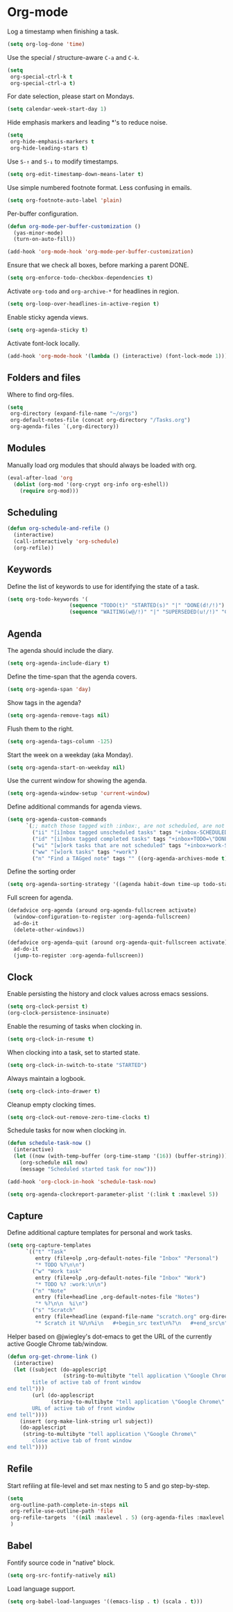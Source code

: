 * Org-mode

  Log a timestamp when finishing a task.

  #+begin_src emacs-lisp
    (setq org-log-done 'time)
  #+end_src

  Use the special / structure-aware =C-a= and =C-k=.

  #+begin_src emacs-lisp
    (setq
     org-special-ctrl-k t
     org-special-ctrl-a t)
  #+end_src

  For date selection, please start on Mondays.

  #+begin_src emacs-lisp
    (setq calendar-week-start-day 1)
  #+end_src

  Hide emphasis markers and leading *'s to reduce noise.

  #+begin_src emacs-lisp
    (setq
     org-hide-emphasis-markers t
     org-hide-leading-stars t)
  #+end_src

  Use =S-↑= and =S-↓= to modify timestamps.

  #+begin_src emacs-lisp
    (setq org-edit-timestamp-down-means-later t)
  #+end_src

  Use simple numbered footnote format. Less confusing in emails.

  #+begin_src emacs-lisp
    (setq org-footnote-auto-label 'plain)
  #+end_src

  Per-buffer configuration.

  #+begin_src emacs-lisp
    (defun org-mode-per-buffer-customization ()
      (yas-minor-mode)
      (turn-on-auto-fill))

    (add-hook 'org-mode-hook 'org-mode-per-buffer-customization)
  #+end_src

  Ensure that we check all boxes, before marking a parent DONE.

  #+begin_src emacs-lisp
    (setq org-enforce-todo-checkbox-dependencies t)
  #+end_src

  Activate =org-todo= and =org-archive-*= for headlines in region.

  #+begin_src emacs-lisp
    (setq org-loop-over-headlines-in-active-region t)
  #+end_src

  Enable sticky agenda views.

  #+begin_src emacs-lisp
    (setq org-agenda-sticky t)
  #+end_src

  Activate font-lock locally.

  #+begin_src emacs-lisp
    (add-hook 'org-mode-hook '(lambda () (interactive) (font-lock-mode 1)))
  #+end_src

** Folders and files

   Where to find org-files.

   #+begin_src emacs-lisp
     (setq
      org-directory (expand-file-name "~/orgs")
      org-default-notes-file (concat org-directory "/Tasks.org")
      org-agenda-files `(,org-directory))
   #+end_src

** Modules

   Manually load org modules that should always be loaded with org.

   #+begin_src emacs-lisp
     (eval-after-load 'org
       (dolist (org-mod '(org-crypt org-info org-eshell))
         (require org-mod)))
   #+end_src

** Scheduling

   #+begin_src emacs-lisp
     (defun org-schedule-and-refile ()
       (interactive)
       (call-interactively 'org-schedule)
       (org-refile))
   #+end_src

** Keywords

   Define the list of keywords to use for identifying the state of a
   task.

   #+begin_src emacs-lisp
     (setq org-todo-keywords '(
                         (sequence "TODO(t)" "STARTED(s)" "|" "DONE(d!/!)")
                         (sequence "WAITING(w@/!)" "|" "SUPERSEDED(u!/!)" "CANCELLED(c@/!)")))
   #+end_src

** Agenda

   The agenda should include the diary.

   #+begin_src emacs-lisp
     (setq org-agenda-include-diary t)
   #+end_src

   Define the time-span that the agenda covers.

   #+begin_src emacs-lisp
     (setq org-agenda-span 'day)
   #+end_src

   Show tags in the agenda?

   #+begin_src emacs-lisp
     (setq org-agenda-remove-tags nil)
   #+end_src

   Flush them to the right.

   #+begin_src emacs-lisp
     (setq org-agenda-tags-column -125)
   #+end_src

   Start the week on a weekday (aka Monday).

   #+begin_src emacs-lisp
     (setq org-agenda-start-on-weekday nil)
   #+end_src

   Use the current window for showing the agenda.

   #+begin_src emacs-lisp
     (setq org-agenda-window-setup 'current-window)
   #+end_src

   Define additional commands for agenda views.

   #+begin_src emacs-lisp
     (setq org-agenda-custom-commands
           `(;; match those tagged with :inbox:, are not scheduled, are not DONE.
             ("ii" "[i]nbox tagged unscheduled tasks" tags "+inbox-SCHEDULED={.+}/!+TODO|+STARTED|+WAITING")
             ("id" "[i]nbox tagged completed tasks" tags "+inbox+TODO=\"DONE\"|+TODO=\"CANCELLED\"")
             ("wi" "[w]ork tasks that are not scheduled" tags "+inbox+work-SCHEDULED={.+}/!+TODO|+STARTED|+WAITING")
             ("ww" "[w]ork tasks" tags "+work")
             ("n" "Find a TAGged note" tags "" ((org-agenda-archives-mode t)))))
   #+end_src

   Define the sorting order

   #+begin_src emacs-lisp
     (setq org-agenda-sorting-strategy '((agenda habit-down time-up todo-state-down)))
   #+end_src

   Full screen for agenda.

   #+begin_src emacs-lisp
     (defadvice org-agenda (around org-agenda-fullscreen activate)
       (window-configuration-to-register :org-agenda-fullscreen)
       ad-do-it
       (delete-other-windows))

     (defadvice org-agenda-quit (around org-agenda-quit-fullscreen activate)
       ad-do-it
       (jump-to-register :org-agenda-fullscreen))
   #+end_src

** Clock

   Enable persisting the history and clock values across emacs sessions.

   #+begin_src emacs-lisp
     (setq org-clock-persist t)
     (org-clock-persistence-insinuate)
   #+end_src

   Enable the resuming of tasks when clocking in.

   #+begin_src emacs-lisp
     (setq org-clock-in-resume t)
   #+end_src

   When clocking into a task, set to started state.

   #+begin_src emacs-lisp
     (setq org-clock-in-switch-to-state "STARTED")
   #+end_src

   Always maintain a logbook.

   #+begin_src emacs-lisp
     (setq org-clock-into-drawer t)
   #+end_src

   Cleanup empty clocking times.

   #+begin_src emacs-lisp
     (setq org-clock-out-remove-zero-time-clocks t)
   #+end_src

   Schedule tasks for now when clocking in.

   #+begin_src emacs-lisp
     (defun schedule-task-now ()
       (interactive)
       (let ((now (with-temp-buffer (org-time-stamp '(16)) (buffer-string))))
         (org-schedule nil now)
         (message "Scheduled started task for now")))

     (add-hook 'org-clock-in-hook 'schedule-task-now)
   #+end_src

   #+begin_src emacs-lisp
     (setq org-agenda-clockreport-parameter-plist '(:link t :maxlevel 5))
   #+end_src

** Capture

   Define additional capture templates for personal and work tasks.

   #+begin_src emacs-lisp
     (setq org-capture-templates
           `(("t" "Task"
              entry (file+olp ,org-default-notes-file "Inbox" "Personal")
              "* TODO %?\n\n")
             ("w" "Work task"
              entry (file+olp ,org-default-notes-file "Inbox" "Work")
              "* TODO %? :work:\n\n")
             ("n" "Note"
              entry (file+headline ,org-default-notes-file "Notes")
              "* %?\n\n  %i\n")
             ("s" "Scratch"
              entry (file+headline (expand-file-name "scratch.org" org-directory) "Scratch")
              "* Scratch it %U\n%i\n   #+begin_src text\n%?\n   #+end_src\n")))
   #+end_src

   Helper based on @jwiegley's dot-emacs to get the URL of the
   currently active Google Chrome tab/window.

   #+begin_src emacs-lisp
     (defun org-get-chrome-link ()
       (interactive)
       (let ((subject (do-applescript
                       (string-to-multibyte "tell application \"Google Chrome\"
             title of active tab of front window
     end tell")))
             (url (do-applescript
                   (string-to-multibyte "tell application \"Google Chrome\"
             URL of active tab of front window
     end tell"))))
         (insert (org-make-link-string url subject))
         (do-applescript
          (string-to-multibyte "tell application \"Google Chrome\"
             close active tab of front window
     end tell"))))
   #+end_src

** Refile

   Start refiling at file-level and set max nesting to 5 and go step-by-step.

   #+begin_src emacs-lisp
     (setq
      org-outline-path-complete-in-steps nil
      org-refile-use-outline-path 'file
      org-refile-targets  '((nil :maxlevel . 5) (org-agenda-files :maxlevel . 5))
      )
   #+end_src

** Babel

   Fontify source code in "native" block.

   #+begin_src emacs-lisp
     (setq org-src-fontify-natively nil)
   #+end_src

   Load language support.

   #+begin_src emacs-lisp
     (setq org-babel-load-languages '((emacs-lisp . t) (scala . t)))
   #+end_src
